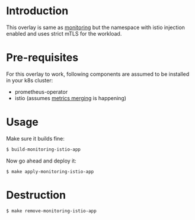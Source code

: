 * Introduction

This overlay is same as [[../monitoring/][monitoring]] but the namespace with istio
injection enabled and uses strict mTLS for the workload.

* Pre-requisites

For this overlay to work, following components are assumed to be
installed in your k8s cluster:

- prometheus-operator
- istio (assumes [[https://istio.io/latest/docs/ops/integrations/prometheus/#option-1-metrics-merging][metrics merging]] is happening)

* Usage

Make sure it builds fine:

#+begin_src sh
$ build-monitoring-istio-app
#+end_src

Now go ahead and deploy it:

#+begin_src
$ make apply-monitoring-istio-app
#+end_src

* Destruction

#+begin_src sh
$ make remove-monitoring-istio-app
#+end_src
